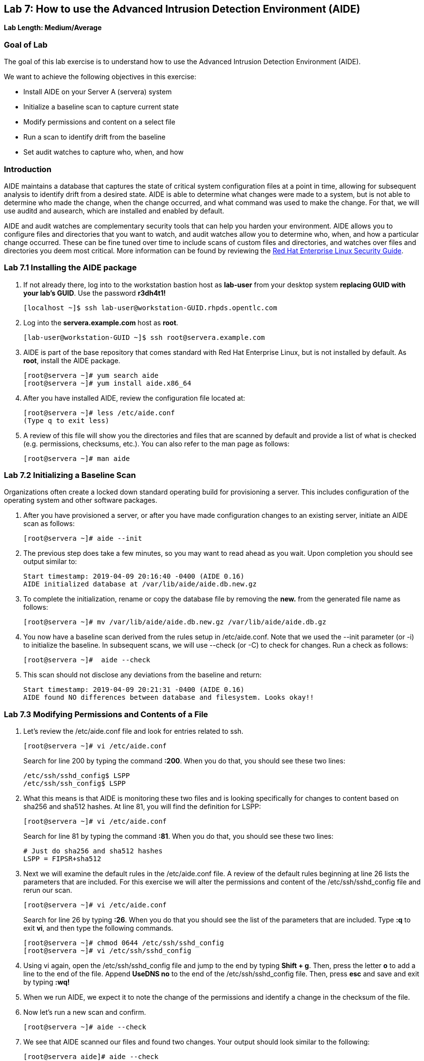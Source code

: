== Lab 7: How to use the Advanced Intrusion Detection Environment (AIDE)

*Lab Length: Medium/Average*

=== Goal of Lab
The goal of this lab exercise is to understand how to use the Advanced Intrusion Detection Environment (AIDE).

We want to achieve the following objectives in this exercise:

* Install AIDE on your Server A (servera) system
* Initialize a baseline scan to capture current state
* Modify permissions and content on a select file
* Run a scan to identify drift from the baseline
* Set audit watches to capture who, when, and how


=== Introduction
AIDE maintains a database that captures the state of critical system configuration files at a point in time, allowing for subsequent analysis to identify drift from a desired state.  AIDE is able to determine what changes were made to a system, but is not able to determine who made the change, when the change occurred, and what command was used to make the change.  For that, we will use auditd and ausearch, which are installed and enabled by default.

AIDE and audit watches are complementary security tools that can help you harden your environment.  AIDE allows you to configure files and directories that you want to watch, and audit watches allow you to determine who, when, and how a particular change occurred.  These can be fine tuned over time to include scans of custom files and directories, and watches over files and directories you deem most critical.  More information can be found by reviewing the https://access.redhat.com/documentation/en-us/red_hat_enterprise_linux/7/html/security_guide/sec-using-aide[Red Hat Enterprise Linux Security Guide].


=== Lab 7.1 Installing the AIDE package
. If not already there, log into to the workstation bastion host as *lab-user* from your desktop system *replacing GUID with your lab's GUID*. Use the password *r3dh4t1!*
+
[source]
----
[localhost ~]$ ssh lab-user@workstation-GUID.rhpds.opentlc.com
----

. Log into the *servera.example.com* host as *root*.
+
[source]
----
[lab-user@workstation-GUID ~]$ ssh root@servera.example.com
----


. AIDE is part of the base repository that comes standard with Red Hat Enterprise Linux, but is not installed by default.  As *root*, install the AIDE package.

+
[source]
[root@servera ~]# yum search aide
[root@servera ~]# yum install aide.x86_64

. After you have installed AIDE, review the configuration file located at:
+
[source]
[root@servera ~]# less /etc/aide.conf
(Type q to exit less)

. A review of this file will show you the directories and files that are scanned by default and provide a list of what is checked (e.g. permissions, checksums, etc.).  You can also refer to the man page as follows:
+
[source]
[root@servera ~]# man aide

=== Lab 7.2 Initializing a Baseline Scan
Organizations often create a locked down standard operating build for provisioning a server.  This includes configuration of the operating system and other software packages.

. After you have provisioned a server, or after you have made configuration changes to an existing server, initiate an AIDE scan as follows:
+
[source]
[root@servera ~]# aide --init

. The previous step does take a few minutes, so you may want to read ahead as you wait.  Upon completion you should see output similar to:
+
[source]
Start timestamp: 2019-04-09 20:16:40 -0400 (AIDE 0.16)
AIDE initialized database at /var/lib/aide/aide.db.new.gz

. To complete the initialization, rename or copy the database file by removing the *new.* from the generated file name as follows:
+
[source]
[root@servera ~]# mv /var/lib/aide/aide.db.new.gz /var/lib/aide/aide.db.gz

. You now have a baseline scan derived from the rules setup in /etc/aide.conf.  Note that we used the --init parameter (or -i) to initialize the baseline.  In subsequent scans, we will use --check (or -C) to check for changes.  Run a check as follows:
+
[source]
[root@servera ~]#  aide --check

. This scan should not disclose any deviations from the baseline and return:
+
[source,text]
Start timestamp: 2019-04-09 20:21:31 -0400 (AIDE 0.16)
AIDE found NO differences between database and filesystem. Looks okay!!

=== Lab 7.3 Modifying Permissions and Contents of a File
. Let’s review the /etc/aide.conf file and look for entries related to ssh.
+
----
[root@servera ~]# vi /etc/aide.conf
----
Search for line 200 by typing the command *:200*. When you do that, you should see these two lines:
+
[source]
/etc/ssh/sshd_config$ LSPP
/etc/ssh/ssh_config$ LSPP

. What this means is that AIDE is monitoring these two files and is looking specifically for changes to content based on sha256 and sha512 hashes.  At line 81, you will find the definition for LSPP:
+
[source]
[root@servera ~]# vi /etc/aide.conf

+
Search for line 81 by typing the command *:81*. When you do that, you should see these two lines:
+
[source]
# Just do sha256 and sha512 hashes
LSPP = FIPSR+sha512

. Next we will examine the default rules in the /etc/aide.conf file.  A review of the default rules beginning at line 26 lists the parameters that are included.  For this exercise we will alter the permissions and content of the /etc/ssh/sshd_config file and rerun our scan.
+
[source]
[root@servera ~]# vi /etc/aide.conf

+
Search for line 26 by typing *:26*. When you do that you should see the list of the parameters that are included. Type *:q* to exit *vi*, and then type the following commands.
+
[source]
[root@servera ~]# chmod 0644 /etc/ssh/sshd_config
[root@servera ~]# vi /etc/ssh/sshd_config


. Using vi again, open the /etc/ssh/sshd_config file and jump to the end by typing *Shift + g*. Then, press the letter *o* to add a line to the end of the file. Append *UseDNS no* to the end of the /etc/ssh/sshd_config file. Then, press *esc* and  save and exit by typing *:wq!*

. When we run AIDE, we expect it to note the change of the permissions and identify a change in the checksum of the file.

. Now let's run a new scan and confirm.
+
[source]
[root@servera ~]# aide --check

. We see that AIDE scanned our files and found two changes.  Your output should look similar to the following:
+
[source]
[root@servera aide]# aide --check
Start timestamp: 2019-04-09 20:53:34 -0400 (AIDE 0.16)
AIDE found differences between database and filesystem!!
+
[source]
Summary:
  Total number of entries:	34527
  Added entries:		0
  Removed entries:		0
  Changed entries:		1
+
As you examine the output you will see that permission and content changes were made to the /`/ssh/sshd_config file.

. We can see which permissions specifically changed, which is also the case when other attributes such as user, group, or file type change.  As for content, we can only see that the checksum changes and we would have to recover a previous version of the file to determine the exact content change.  What we can’t tell is the userid who made this change, or what time and how that change was made.

. For that we would need to set audit watches.

. Revert the changes you made in this exercise before proceeding to the next exercise by setting the permissions of sshd_config back to *0600* and removing *UseDNS no* from the end of the file.
+
[source]
[root@servera ~]# chmod 0600 /etc/ssh/sshd_config
[root@servera ~]# vi /etc/ssh/sshd_config
+

. Using vi, jump to the end of the /etc/ssh/sshd_config file by typing *Shift + g*. Then, delete the last time that we added previously by pressing *dd* on the last line, __UseDNS no__. Then, save and exit by pressing *:wq!*

. Run *aide --check* again to verify that you have reverted back correctly.  It will show a change in the timestamps (mtime, ctime, etc.), but not to the content.
+
[source]
[root@servera ~]# aide --check
+
If you want to eliminate the changes resulting from alteration of the timestamps for next part of the lab, you can re-baseline by running steps 1 through 3 in Section 7.2.

===  Lab 7.4 Setting Audit Watches
. The auditd daemon is installed and enabled by default in Red Hat Enterprise Linux.  Log files reside at /var/log/audit/audit.log based on the configuration in /etc/audit/auditd.conf and the watches in /etc/audit/rules.d/audit.rules.  Audit watches can be set dynamically for the duration of the runtime, or permanently by adding a file to the /etc/audit/rules.d/ directory.

. First, we will enable a dynamic rule at the command line and check a specific file for permissions and attribute changes.  We will do this by using the `auditctl` command.  A full list of watch parameters can be found by reviewing the man page.  For this exercise, let's set a watch and establish a key for the /etc/shadow file as follows:
+
[source]
[root@servera ~]# auditctl -w /etc/shadow -pa -k shadow_key

* The *-w* indicates that we are watching the /etc/shadow file.
* The *-pa* parameter indicates permissions and attributes are what we are watching.
* The *-k* parameter indicates that we have created a key that we can use to search the audit log.

. Let's check for active watches by running the following command:
+
[source]
----
[root@servera ~]# auditctl -l

-w /etc/shadow -p a -k shadow_key
----

. Now let’s change the permission on the /etc/shadow file, run a scan, and then look for the entry in the audit.log  Before we do that let's re-initialize our database to account for the timestamp change in the sshd_conf file from the previous step.  You should see output similar to the following:
+
----
[root@servera ~]# aide --init

[root@servera ~]# mv /var/lib/aide/aide.db.new.gz /var/lib/aide/aide.db.gz

[root@servera ~]# aide --check

[root@servera ~] chmod 0666 /etc/shadow

[root@servera ~]# aide --check
Start timestamp: 2019-04-09 21:20:27 -0400 (AIDE 0.16)
AIDE found differences between database and filesystem!!

Summary:
  Total number of entries:	34527
  Added entries:		0
  Removed entries:		0
  Changed entries:		1

---------------------------------------------------
Changed entries:
---------------------------------------------------

f = p.. .c...A.. : /etc/shadow

---------------------------------------------------
Detailed information about changes:
---------------------------------------------------

File: /etc/shadow
  Perm     : ----------                       | -rw-r--r--
  Ctime    : 2019-02-19 13:04:22 -0500        | 2019-04-09 21:20:22 -0400
  ACL      : A: user::---                     | A: user::rw-
             A: group::---                    | A: group::r--
             A: other::---                    | A: other::r--


---------------------------------------------------
The attributes of the (uncompressed) database(s):
---------------------------------------------------

/var/lib/aide/aide.db.gz
  MD5      : L99C1z9U5hDXrVJkdxv8qg==
  SHA1     : 0qQnLmKrq8DPjoZGxV/9jBgopDE=
  RMD160   : YtlqppsIO4aGROFfZaiGYI0/GJQ=
  TIGER    : mKlEijHuVsItkmycKWdZpCTGI4srEYAs
  SHA256   : VfDDweNBApFyGYrI+Ev7pvNQyGV6W5Kn
             9syeJ5HvKWs=
  SHA512   : Kpi9byRr3Z9FJ7hCoP1eTSt8Ds1EGTYG
             ByiZuCGZpnz96xowEG3jxib/SqSRDnxI
             PB+ag/UbrRa6X1z4GB1iDQ==


End timestamp: 2019-04-09 21:20:39 -0400 (run time: 0m 12s)
----
. We can clearly see that the permissions on the /etc/shadow file changed, and because we set an audit watch on this file, we can now search for the key in audit log by using the ausearch command that comes with auditd.  Run the following command using the key you created above:
+
[source]
[root@servera ~]$ ausearch -i -k shadow_key

. This command returns the following entry in the audit.log:
+
----
type=CONFIG_CHANGE msg=audit(04/09/2019 21:18:44.578:127) :  auid=root ses=1 subj=unconfined_u:unconfined_r:unconfined_t:s0-s0:c0.c1023 op=add_rule key=shadow_key list=exit res=yes
type=PROCTITLE msg=audit(04/09/2019 21:20:22.554:128) : proctitle=chmod 0644 /etc/shadow
type=PATH msg=audit(04/09/2019 21:20:22.554:128) : item=0 name=/etc/shadow inode=4736901 dev=fd:00 mode=file,000 ouid=root ogid=root rdev=00:00 obj=system_u:object_r:shadow_t:s0 nametype=NORMAL cap_fp=none cap_fi=none cap_fe=0 cap_fver=0
type=CWD msg=audit(04/09/2019 21:20:22.554:128) : cwd=/var/lib/aide
type=SYSCALL msg=audit(04/09/2019 21:20:22.554:128) : arch=x86_64 syscall=fchmodat success=yes exit=0 a0=0xffffff9c a1=0x55a68921f670 a2=0644 a3=0xfff items=1 ppid=1656 pid=2685 auid=root uid=root gid=root euid=root suid=root fsuid=root egid=root sgid=root fsgid=root tty=pts0 ses=1 comm=chmod exe=/usr/bin/chmod subj=unconfined_u:unconfined_r:unconfined_t:s0-s0:c0.c1023 key=shadow_key
----
. While there are many attributes in the log entry, five are of particular interest and have been highlighted:

* msg-audit - timestamp
* name - object acted upon
* auid - login id of the user who made the change (student)
* uid - login id of the user who ran the command (root)
* key - the search key that we setup earlier

. If we decide we want to keep this watch, we need to make it permanent.  We do this by placing a watch in the /etc/audit/rules.d/audit.rules file.  You insert the command in the file as you typed it on the command line, but you remove the the term auditctl.

. Place the following in the /etc/audit/rules.d/audit.rules file:
+
[source]
----
-w /etc/shadow -pa -k shadow_key

[root@servera ~]$ vi /etc/audit/rules.d/audit.rules
----
. In vi, move down a line and type the letter *o* to begin a new line below the cursor and insert the text above. Press *esc* and then save and exit by pressing *:wq!*.

. When the service restarts you can run auditctl -l to verify that your rule has survived.  Note that your auditd is configured to manual start and stop, so you will have to reboot the server to see this change.  If you want to configure a watch, but do not want to reboot your server, create a dynamic rule as we have in this exercise, and then update the audit.rules file for when your server reboots.

. If you want to reboot your server to verify that your rule has survived, do the following with the understanding that a server reboot in the lab environment can take some time:
+
[source]
----
[root@servera ~]$ reboot
[lab-user@workstation-GUID ~]$ ssh root@servera.example.com
[root@servera ~]$ auditctl -l
-w /etc/shadow -pa -k shadow_key
----


<<top>>

link:README.adoc#table-of-contents[ Table of Contents ] | link:lab8_IdM.adoc[ Lab 8: Identity Management ]
